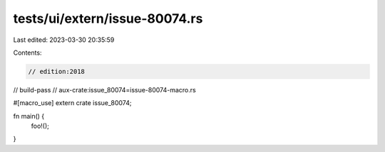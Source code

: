 tests/ui/extern/issue-80074.rs
==============================

Last edited: 2023-03-30 20:35:59

Contents:

.. code-block:: rs

    // edition:2018
// build-pass
// aux-crate:issue_80074=issue-80074-macro.rs

#[macro_use]
extern crate issue_80074;

fn main() {
    foo!();
}


